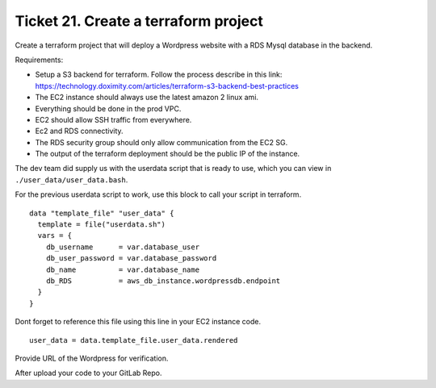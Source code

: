 Ticket 21. Create a terraform project
*************************************
Create a terraform project that will deploy a
Wordpress website with a RDS Mysql database
in the backend.

Requirements:

* Setup a S3 backend for terraform. Follow
  the process describe in this link:
  https://technology.doximity.com/articles/terraform-s3-backend-best-practices

* The EC2 instance should always use the
  latest amazon 2 linux ami.

* Everything should be done in the prod VPC.

* EC2 should allow SSH traffic from
  everywhere.

* Ec2 and RDS connectivity.

* The RDS security group should only allow
  communication from the EC2 SG.

* The output of the terraform deployment
  should be the public IP of the instance.

The dev team did supply us with the userdata
script that is ready to use, which you can
view in ``./user_data/user_data.bash``.

For the previous userdata script to work, use
this block to call your script in terraform.

::

  data "template_file" "user_data" {
    template = file("userdata.sh")
    vars = {
      db_username      = var.database_user
      db_user_password = var.database_password
      db_name          = var.database_name
      db_RDS           = aws_db_instance.wordpressdb.endpoint
    }
  }

Dont forget to reference this file using this
line in your EC2 instance code.

::

  user_data = data.template_file.user_data.rendered

Provide  URL of the Wordpress for verification.

After upload your code to your GitLab Repo.
